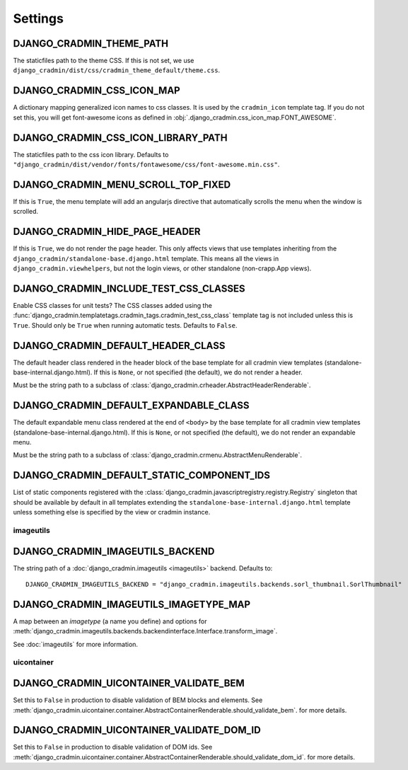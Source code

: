 ########
Settings
########

.. setting:: DJANGO_CRADMIN_THEME_PATH

DJANGO_CRADMIN_THEME_PATH
=========================
The staticfiles path to the theme CSS. If this is not
set, we use ``django_cradmin/dist/css/cradmin_theme_default/theme.css``.


.. setting::  DJANGO_CRADMIN_CSS_ICON_MAP

DJANGO_CRADMIN_CSS_ICON_MAP
===========================
A dictionary mapping generalized icon names to css classes.
It is used by the ``cradmin_icon`` template tag. If you do
not set this, you will get font-awesome icons as defined
in :obj:`.django_cradmin.css_icon_map.FONT_AWESOME`.

.. seealso:: :ref:`cradmin_icon_tags` and :issue:`43`.


.. setting::  DJANGO_CRADMIN_CSS_ICON_LIBRARY_PATH

DJANGO_CRADMIN_CSS_ICON_LIBRARY_PATH
====================================
The staticfiles path to the css icon library.
Defaults to ``"django_cradmin/dist/vendor/fonts/fontawesome/css/font-awesome.min.css"``.


.. setting:: DJANGO_CRADMIN_MENU_SCROLL_TOP_FIXED

DJANGO_CRADMIN_MENU_SCROLL_TOP_FIXED
====================================
If this is ``True``, the menu template will add an angularjs directive that
automatically scrolls the menu when the window is scrolled.


.. setting:: DJANGO_CRADMIN_HIDE_PAGE_HEADER

DJANGO_CRADMIN_HIDE_PAGE_HEADER
===============================
If this is ``True``, we do not render the page header. This only affects views
that use templates inheriting from the ``django_cradmin/standalone-base.django.html``
template. This means all the views in ``django_cradmin.viewhelpers``, but not the login
views, or other standalone (non-crapp.App views).


.. setting:: DJANGO_CRADMIN_INCLUDE_TEST_CSS_CLASSES

DJANGO_CRADMIN_INCLUDE_TEST_CSS_CLASSES
=======================================
Enable CSS classes for unit tests? The CSS classes added
using the :func:`django_cradmin.templatetags.cradmin_tags.cradmin_test_css_class` template
tag is not included unless this is ``True``. Should only be ``True`` when running
automatic tests. Defaults to ``False``.



.. setting:: DJANGO_CRADMIN_DEFAULT_HEADER_CLASS

DJANGO_CRADMIN_DEFAULT_HEADER_CLASS
===================================
The default header class rendered in the header block of
the base template for all cradmin view templates (standalone-base-internal.django.html).
If this is ``None``, or not specified (the default), we do not render
a header.

Must be the string path to a subclass of
:class:`django_cradmin.crheader.AbstractHeaderRenderable`.




.. setting:: DJANGO_CRADMIN_DEFAULT_EXPANDABLE_CLASS

DJANGO_CRADMIN_DEFAULT_EXPANDABLE_CLASS
=======================================
The default expandable menu class rendered at the end of ``<body>`` by
the base template for all cradmin view templates (standalone-base-internal.django.html).
If this is ``None``, or not specified (the default), we do not render
an expandable menu.

Must be the string path to a subclass of
:class:`django_cradmin.crmenu.AbstractMenuRenderable`.


.. setting:: DJANGO_CRADMIN_DEFAULT_STATIC_COMPONENT_IDS

DJANGO_CRADMIN_DEFAULT_STATIC_COMPONENT_IDS
===========================================
List of static components registered with the
:class:`django_cradmin.javascriptregistry.registry.Registry` singleton
that should be available by default in all templates extending
the ``standalone-base-internal.django.html`` template unless
something else is specified by the view or cradmin instance.


**********
imageutils
**********

.. setting:: DJANGO_CRADMIN_IMAGEUTILS_BACKEND

DJANGO_CRADMIN_IMAGEUTILS_BACKEND
=================================
The string path of a :doc:`django_cradmin.imageutils <imageutils>` backend.
Defaults to::

    DJANGO_CRADMIN_IMAGEUTILS_BACKEND = "django_cradmin.imageutils.backends.sorl_thumbnail.SorlThumbnail"


.. setting:: DJANGO_CRADMIN_IMAGEUTILS_IMAGETYPE_MAP

DJANGO_CRADMIN_IMAGEUTILS_IMAGETYPE_MAP
=======================================
A map between an *imagetype* (a name you define) and
options for :meth:`django_cradmin.imageutils.backends.backendinterface.Interface.transform_image`.

See :doc:`imageutils` for more information.


***********
uicontainer
***********

.. setting:: DJANGO_CRADMIN_UICONTAINER_VALIDATE_BEM

DJANGO_CRADMIN_UICONTAINER_VALIDATE_BEM
=======================================
Set this to ``False`` in production to disable validation of
BEM blocks and elements. See
:meth:`django_cradmin.uicontainer.container.AbstractContainerRenderable.should_validate_bem`.
for more details.


.. setting:: DJANGO_CRADMIN_UICONTAINER_VALIDATE_DOM_ID

DJANGO_CRADMIN_UICONTAINER_VALIDATE_DOM_ID
==========================================
Set this to ``False`` in production to disable validation of
DOM ids. See
:meth:`django_cradmin.uicontainer.container.AbstractContainerRenderable.should_validate_dom_id`.
for more details.
